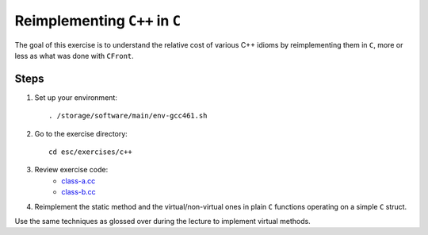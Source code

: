 Reimplementing ``C++`` in ``C``
===============================

The goal of this exercise is to understand the relative cost of various C++
idioms by reimplementing them in ``C``, more or less as what was done with
``CFront``.

Steps
-----

1. Set up your environment::

     . /storage/software/main/env-gcc461.sh

2. Go to the exercise directory::

     cd esc/exercises/c++

3. Review exercise code:
    * `class-a.cc <../exercises/c++/class-a.cc>`_
    * `class-b.cc <../exercises/c++/class-b.cc>`_

4. Reimplement the static method and the virtual/non-virtual ones in plain
   ``C`` functions operating on a simple ``C`` struct.

Use the same techniques as glossed over during the lecture to implement
virtual methods.

